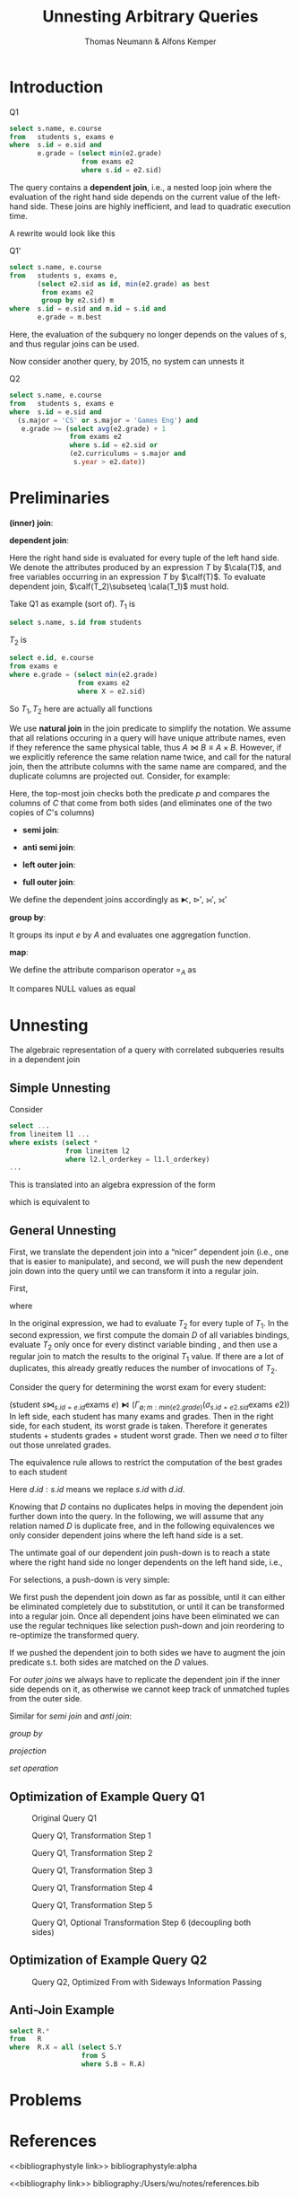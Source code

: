 #+title: Unnesting Arbitrary Queries

#+AUTHOR: Thomas Neumann & Alfons Kemper
#+LATEX_HEADER: \input{/Users/wu/notes/preamble.tex}
#+EXPORT_FILE_NAME: ../../latex/papers/database/unnesting_arbitrary_queries.tex
#+LATEX_HEADER: \graphicspath{{../../../paper/database/}}
#+LATEX_HEADER: \definecolor{mintedbg}{rgb}{0.99,0.99,0.99}
#+LATEX_HEADER: \usepackage[cachedir=\detokenize{~/miscellaneous/trash}]{minted}
#+LATEX_HEADER: \setminted{breaklines,
#+LATEX_HEADER:   mathescape,
#+LATEX_HEADER:   bgcolor=mintedbg,
#+LATEX_HEADER:   fontsize=\footnotesize,
#+LATEX_HEADER:   frame=single,
#+LATEX_HEADER:   linenos}
#+OPTIONS: toc:nil
#+STARTUP: shrink
* Introduction
        #+CAPTION: Q1
        #+begin_src sql
select s.name, e.course
from   students s, exams e
where  s.id = e.sid and
       e.grade = (select min(e2.grade)
                  from exams e2
                  where s.id = e2.sid)
        #+end_src
        The query contains a *dependent join*, i.e., a nested loop join where the evaluation of the right hand
        side depends on the current value of the left-hand side. These joins are highly inefficient, and lead
        to quadratic execution time.

        A rewrite would look like this
        #+CAPTION: Q1'
        #+begin_src sql
select s.name, e.course
from   students s, exams e,
       (select e2.sid as id, min(e2.grade) as best
        from exams e2
        group by e2.sid) m
where  s.id = e.sid and m.id = s.id and
       e.grade = m.best
        #+end_src
        Here, the evaluation of the subquery no longer depends on the values of s, and thus regular joins can
        be used.

        Now consider another query, by 2015, no system can unnests it
        #+CAPTION: Q2
        #+begin_src sql
select s.name, e.course
from   students s, exams e
where  s.id = e.sid and
  (s.major = 'CS' or s.major = 'Games Eng') and
   e.grade >= (select avg(e2.grade) + 1
               from exams e2
               where s.id = e2.sid or
               (e2.curriculums = s.major and
                s.year > e2.date))
        #+end_src
* Preliminaries
        *(inner) join*:
        \begin{equation*}
        T_1\bowtie_p T_2:=\sigma_p(T_1\times T_2)
        \end{equation*}
        *dependent join*:
        \begin{equation*}
        T_1\lfbowtie_p T_2:=\{t_1\circ t_2\mid t_1\in T_1\wedge t_2\in T_2(t_1)\wedge p(t_1\circ t_2)\}
        \end{equation*}
        Here the right hand side is evaluated for every tuple of the left hand side. We denote the attributes
        produced by an expression \(T\) by \(\cala(T)\), and free variables occurring in an expression \(T\)
        by \(\calf(T)\). To evaluate dependent join, \(\calf(T_2)\subseteq \cala(T_1)\) must hold.

        Take Q1 as example (sort of). \(T_1\) is
        #+begin_src sql
select s.name, s.id from students
        #+end_src
        \(T_2\) is
        #+begin_src sql
select e.id, e.course
from exams e
where e.grade = (select min(e2.grade)
                 from exams e2
                 where X = e2.sid)
        #+end_src
        So \(T_1, T_2\) here are actually all functions

        We use *natural join* in the join predicate to simplify the notation. We assume that all relations
        occuring in a query will have unique attribute names, even if they reference the same physical table,
        thus \(A\bowtie B\equiv A\times B\). However, if we explicitly reference the same relation name twice,
        and call for the natural join, then the attribute columns with the same name are compared, and the
        duplicate columns are projected out. Consider, for example:
        \begin{equation*}
        (A\bowtie C)\bowtie_{p\wedge\text{natural join }C}(B\bowtie C)
        \end{equation*}

        Here, the top-most join checks both the predicate \(p\) and compares the columns of \(C\) that come
        from both sides (and eliminates one of the two copies of \(C\)'s columns)

        * *semi join*:
          \begin{equation*}
          T_1\ltimes T_2:=\{t_1\mid t_1\in T_1\wedge \exists t_2\in T_2:p(t_1\circ t_2)\}
          \end{equation*}
        * *anti semi join*:
          \begin{equation*}
          T_1\rhd_pT_2:=\{t_1\mid t_1\in T_1\wedge\not\exists t_2\in T_2:p(t_1\circ t_2)\}
          \end{equation*}
        * *left outer join*:
          \begin{equation*}
          T_1\leftouterjoin_pT_2:=(T_1\bowtie_pT_2)\cup\{t_1\circ_{a\in\cala(T_2)}(a:null)\mid
          t_1\in(T_1\rhd_pT_2)\}
          \end{equation*}
        * *full outer join*:
          \begin{equation*}
          T_1\fullouterjoin_p T_2:=(T_1\leftouterjoin_p T_2)\cup\{t_2\circ_{a\in\cala(T_1)}(a:null)\mid t_2\in(T_2\rhd_pT_1)\}
          \end{equation*}

        We define the dependent joins accordingly as \(\lftimes\), \(\rhd'\), \(\leftouterjoin'\), \(\fullouterjoin'\)

        *group by*:
        \begin{equation*}
        \Gamma_{A;a:f}(e):=\{x\circ(a:f(y))\mid x\in\Pi_A(e)\wedge y=\{z\mid z\in e\wedge\forall a\in A:x.a=z.a\}\}
        \end{equation*}
        It groups its input \(e\) by \(A\) and evaluates one aggregation function.
        \wu{I guess \(a\) is the attribute of \(\im f\)}

        *map*:
        \begin{equation*}
        \chi_{a:f}:=\{x\circ(a:f(x))\mid x\in e\}
        \end{equation*}

        We define the attribute comparison operator \(=_A\) as
        \begin{equation*}
        t_1=_At_2:=\forall_{a\in A}:t_1.a=t_2.a
        \end{equation*}
        It compares NULL values as equal

* Unnesting
        The algebraic representation of a query with correlated subqueries results in a dependent join

** Simple Unnesting
        Consider
        #+begin_src sql
select ...
from lineitem l1 ...
where exists (select *
              from lineitem l2
              where l2.l_orderkey = l1.l_orderkey)
...
        #+end_src
        This is translated into an algebra expression of the form
        \begin{equation*}
        l_1\lftimes(\sigma_{l_1.okey=l_2.okey}(l_2))
        \end{equation*}
        which is equivalent to
        \begin{equation*}
        l_1\ltimes_{l_1.okey=l_2.okey}(l_2)
        \end{equation*}


** General Unnesting
        First, we translate the dependent join into a “nicer” dependent join (i.e., one that is easier to
        manipulate), and second, we will push the new dependent join down into the query until we can
        transform it into a regular join.

        First,
        \begin{equation*}
        T_1\lfbowtie_pT_2\equiv T_1\bowtie_{p\wedge T_1=_{\cala(D)}D}(D\lfbowtie T_2)
        \end{equation*}
        where
        \begin{equation*}
        D:=\Pi_{\calf(T_2)\cap\cala(T_1)}(T_1)
        \end{equation*}

        In the original expression, we had to evaluate \(T_2\) for every tuple of \(T_1\). In the second
        expression, we first compute the domain \(D\) of all variables bindings, evaluate \(T_2\) only once
        for every distinct variable binding \wu{the result of \(\Pi\) is a set}, and then use a regular join to match the results to the original
        \(T_1\) value. If there are a lot of duplicates, this already greatly reduces the number of
        invocations of \(T_2\).

        Consider the query for determining the worst exam for every student:
        \begin{gather*}
        \sigma_{e.grade=m}((\text{student }s\bowtie_{s.id=e.id}\text{exams }e)\lfbowtie\\
        (\Gamma_{\emptyset;m:min(e2.grade)}(\sigma_{s.id=e2.sid}\text{exams }e2)))
        \end{gather*}
        #+LATEX: \wu{
        \((\text{student }s\bowtie_{s.id=e.id}\text{exams
        }e)\lfbowtie(\Gamma_{\emptyset;m:min(e2.grade)}(\sigma_{s.id=e2.sid}\text{exams }e2))\)
        In left side, each student has many exams and grades. Then in the right side, for each student, its
        worst grade is taken. Therefore it generates students + students grades + student worst grade. Then
        we need \(\sigma\) to filter out those unrelated grades.
        #+LATEX: }

        The equivalence rule allows to restrict the computation of the best grades to each student
        \begin{gather*}
        \dots(\Pi_{d.id,s.id}(\text{students }s\bowtie_{s.id=e.sid}\text{exams }e)\lfbowtie\\
        (\Gamma_{\emptyset;m:min(e2.grade)}(\sigma_{d.id=e2.sid}\text{exams }e2)))
        \end{gather*}
        #+LATEX: \wu{
        Here \(d.id:s.id\) means we replace \(s.id\) with \(d.id\).
        #+LATEX: }

        #+ATTR_LATEX: :width .8\textwidth :float nil
        #+NAME:
        #+CAPTION:
        [[../../images/papers/53.png]]

        Knowing that \(D\) contains no duplicates helps in moving the dependent join further down into the
        query. In the following, we will assume that any relation named \(D\) is duplicate free, and in the
        following equivalences we only consider dependent joins where the left hand side is a set.

        The untimate goal of our dependent join push-down is to reach a state where the right hand side no
        longer dependents on the left hand side, i.e.,
        \begin{equation*}
        D\lfbowtie T\equiv D\bowtie T\text{ if }\calf(T)\cap\cala(D)=\emptyset
        \end{equation*}

        For selections, a push-down is very simple:
        \begin{equation*}
        D\lfbowtie \sigma_p(T_2)\equiv\sigma_p(D\lfbowtie T_2)
        \end{equation*}
        We first push the dependent join down as far as possible, until it can either be eliminated completely
        due to substitution, or until it can be transformed into a regular join. Once all dependent joins have
        been eliminated we can use the regular techniques like selection push-down and join reordering to
        re-optimize the transformed query.

        \begin{equation*}
        D\lfbowtie(T_1\bowtie_pT_2)=
        \begin{cases}
        (D\lfbowtie T_1)\bowtie_pT_2&\calf(T_2)\cap\cala(D)=\emptyset\\
        T_1\bowtie_p(D\lfbowtie T_2)&\calf(T_1)\cap\cala(D)=\emptyset\\
        (D\lfbowtie T_1)\bowtie_{p\wedge\text{natural join }D}(D\lfbowtie T_2)&\text{otherwise}
        \end{cases}
        \end{equation*}
        If we pushed the dependent join to both sides we have to augment the join predicate s.t. both sides
        are matched on the \(D\) values.

        For /outer joins/ we always have to replicate the dependent join if the inner side depends on it, as
        otherwise we cannot keep track of unmatched tuples from the outer side.
        \begin{align*}
        &D\lfbowtie(T_1\scriptstyle\leftouterjoin_pT_2)\equiv
        \begin{cases}
        (D\lfbowtie T_1)\scriptstyle\leftouterjoin_pT_2&\calf(T_2)\cap\cala(D)=\emptyset\\
        (D\lfbowtie T_1)\scriptstyle\leftouterjoin_{p\wedge\text{natural join }D}(D\lfbowtie T_2)&\text{otherwise}\\
        \end{cases}\\
        &D\lfbowtie(T_1\scriptstyle\fullouterjoin_pT_2)\equiv(D\lfbowtie T_1)\scriptstyle\fullouterjoin_{p\wedge\text{natural join }D}(D\lfbowtie T_2)
        \end{align*}

        Similar for /semi join/ and /anti join/:
        \begin{align*}
        &D\lfbowtie(T_1\ltimes_pT_2)\equiv
        \begin{cases}
        (D\lfbowtie T_1)\ltimes_pT_2&\calf(T_2)\cap\cala(D)=\emptyset\\
        (D\lfbowtie T_1)\ltimes_{p\wedge\text{natural join }D}(D\lfbowtie T_2)&\text{otherwise}
        \end{cases}\\
        &D\lfbowtie(T_1\rhd_pT_2)\equiv
        \begin{cases}
        (D\lfbowtie T_1)\rhd_pT_2&\calf(T_2)\cap\cala(D)=\emptyset\\
        (D\lfbowtie T_1)\rhd_{p\wedge\text{natural join }D}(D\lfbowtie T_2)&\text{otherwise}
        \end{cases}
        \end{align*}
        /group by/
        \begin{equation*}
        D\lfbowtie(\Gamma_{A;a:f}(T))\equiv\Gamma_{A\cup\cala(D);a:f}(D\lfbowtie T)
        \end{equation*}
        /projection/
        \begin{equation*}
        D\lfbowtie(\Pi_A(T))\equiv\Pi_{A\cup\cala(D)}(D\lfbowtie T)
        \end{equation*}
        /set operation/
        \begin{align*}
        &D\lfbowtie(T_1\cup T_2)\equiv(D\lfbowtie T_1)\cup(D\lfbowtie T_2)\\
        &D\lfbowtie(T_1\cap T_2)\equiv(D\lfbowtie T_1)\cap(D\lfbowtie T_2)\\
        &D\lfbowtie(T_1\setminus T_2)\equiv(D\lfbowtie T_1)\setminus(D\lfbowtie T_2)
        \end{align*}


** Optimization of Example Query Q1
        #+ATTR_LATEX: :width .6\textwidth :float nil
        #+NAME: 2
        #+CAPTION: Original Query Q1
        [[../../images/papers/86.png]]

        #+ATTR_LATEX: :width .6\textwidth :float nil
        #+NAME: 3
        #+CAPTION: Query Q1, Transformation Step 1
        [[../../images/papers/87.png]]


        #+ATTR_LATEX: :width .6\textwidth :float nil
        #+NAME: 4
        #+CAPTION: Query Q1, Transformation Step 2
        [[../../images/papers/88.png]]

        #+ATTR_LATEX: :width .6\textwidth :float nil
        #+NAME: 5
        #+CAPTION: Query Q1, Transformation Step 3
        [[../../images/papers/89.png]]

        #+ATTR_LATEX: :width .6\textwidth :float nil
        #+NAME: 6
        #+CAPTION: Query Q1, Transformation Step 4
        [[../../images/papers/90.png]]

        #+ATTR_LATEX: :width .6\textwidth :float nil
        #+NAME: 6
        #+CAPTION: Query Q1, Transformation Step 5
        [[../../images/papers/91.png]]

        #+ATTR_LATEX: :width .6\textwidth :float nil
        #+NAME: 7
        #+CAPTION: Query Q1, Optional Transformation Step 6 (decoupling both sides)
        [[../../images/papers/92.png]]


** Optimization of Example Query Q2
        #+ATTR_LATEX: :width .6\textwidth :float nil
        #+NAME: 8
        #+CAPTION: Query Q2, Optimized From with Sideways Information Passing
        [[../../images/papers/93.png]]


** Anti-Join Example
        #+begin_src sql
select R.*
from   R
where  R.X = all (select S.Y
                  from S
                  where S.B = R.A)
        #+end_src

* Problems


* References
<<bibliographystyle link>>
bibliographystyle:alpha

<<bibliography link>>
bibliography:/Users/wu/notes/references.bib
